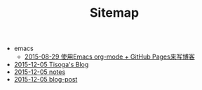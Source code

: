 #+TITLE: Sitemap

   + emacs
     + [[file:emacs/how-to-use-org-mode-build-blog.org][2015-08-29 使用Emacs org-mode + GitHub Pages来写博客]]
   + [[file:index.org][2015-12-05 Tisoga's Blog]]
   + [[file:notes.org][2015-12-05 notes]]
   + [[file:blog-post.org][2015-12-05 blog-post]]
